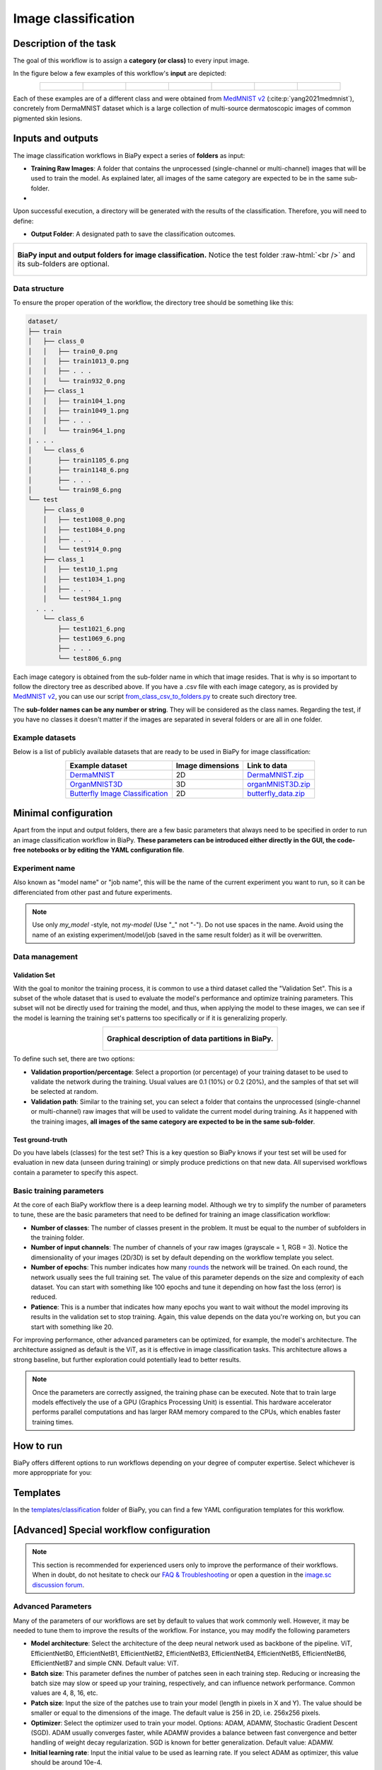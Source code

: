 .. _classification:

Image classification
--------------------

Description of the task
~~~~~~~~~~~~~~~~~~~~~~~

The goal of this workflow is to assign a **category (or class)** to every input image. 

In the figure below a few examples of this workflow's **input** are depicted:

.. list-table::
  :align: center
  :width: 680px
  
  * - .. figure:: ../img/classification/MedMNIST_DermaMNIST_test1008_0.png
         :align: center
         :width: 50

    - .. figure:: ../img/classification/MedMNIST_DermaMNIST_test10_1.png
         :align: center
         :width: 50
         
    - .. figure:: ../img/classification/MedMNIST_DermaMNIST_test1002_2.png
         :align: center
         :width: 50

    - .. figure:: ../img/classification/MedMNIST_DermaMNIST_test1030_3.png
         :align: center
         :width: 50

    - .. figure:: ../img/classification/MedMNIST_DermaMNIST_test1003_4.png
         :align: center
         :width: 50

    - .. figure:: ../img/classification/MedMNIST_DermaMNIST_test0_5.png
         :align: center
         :width: 50

    - .. figure:: ../img/classification/MedMNIST_DermaMNIST_test1021_6.png
         :align: center
         :width: 50

Each of these examples are of a different class and were obtained from `MedMNIST v2 <https://medmnist.com/>`__ (:cite:p:`yang2021medmnist`), concretely from DermaMNIST dataset which is a large collection of multi-source dermatoscopic images of common
pigmented skin lesions.

Inputs and outputs
~~~~~~~~~~~~~~~~~~
The image classification workflows in BiaPy expect a series of **folders** as input:

* **Training Raw Images**: A folder that contains the unprocessed (single-channel or multi-channel) images that will be used to train the model. As explained later, all images of the same category are expected to be in the same sub-folder.
  
  .. collapse:: Expand to see how to configure

    .. tabs::
      .. tab:: GUI

        Under *Workflow*, select *Image classification*, twice *Continue*, under *General options* > *Train data*, click on the *Browse* button of **Input raw image folder**:

        .. image:: ../img/classification/GUI-train-general-options.png
          :align: center

      .. tab:: Google Colab / Notebooks
        
        In either the 2D or the 3D self-supervision notebook, go to *Paths for Input Images and Output Files*, edit the field **train_data_path**:
        
        .. image:: ../img/classification/Notebooks-Inputs-Outputs.png
          :align: center

      .. tab:: YAML configuration file
        
        Edit the variable ``DATA.TRAIN.PATH`` with the absolute path to the folder with your training raw images.

* .. raw:: html

      <b><span style="color: darkgreen;">[Optional]</span> Test Raw Images</b>: A folder that contains the images to evaluate the model's performance. Optionaly, if the category of each test image is known, all images of the same category are expected to be in the same sub-folder.
 
  .. collapse:: Expand to see how to configure

    .. tabs::
      .. tab:: GUI

        Under *Workflow*, select *Image classification*, three times *Continue*, under *General options* > *Test data*, click on the *Browse* button of **Input raw image folder**:

        .. image:: ../img/classification/GUI-test-data.png
          :align: center

      .. tab:: Google Colab / Notebooks
        
        In either the 2D or the 3D image classification notebook, go to *Paths for Input Images and Output Files*, edit the field **test_data_path**:
        
        .. image:: ../img/classification/Notebooks-Inputs-Outputs.png
          :align: center
          :width: 95%

      .. tab:: YAML configuration file
        
        Edit the variable ``DATA.TEST.PATH`` with the absolute path to the folder with your test raw images.


Upon successful execution, a directory will be generated with the results of the classification. Therefore, you will need to define:

* **Output Folder**: A designated path to save the classification outcomes.

  .. collapse:: Expand to see how to configure

    .. tabs::
      .. tab:: GUI

        Under *Run Workflow*, click on the *Browse* button of **Output folder to save the results**:

        .. image:: ../img/classification/GUI-run-workflow.png
          :align: center

      .. tab:: Google Colab / Notebooks
        
        In either the 2D or the 3D image classification notebook, go to *Paths for Input Images and Output Files*, edit the field **output_path**:
        
        .. image:: ../img/classification/Notebooks-Inputs-Outputs.png
          :align: center

      .. tab:: Command line
        
        When calling BiaPy from command line, you can specify the output folder with the ``--result_dir`` flag. See the *Command line* configuration of :ref:`classification_data_run` for a full example.


.. role:: raw-html(raw)
    :format: html


.. list-table::
  :align: center

  * - .. figure:: ../img/classification/Inputs-outputs.svg
         :align: center
         :width: 500
         :alt: Graphical description of minimal inputs and outputs in BiaPy for image classification.
        
         **BiaPy input and output folders for image classification.** Notice the test folder :raw-html:`<br />` and its sub-folders are optional.


.. _classification_data_prep:

Data structure
**************

To ensure the proper operation of the workflow, the directory tree should be something like this: 
 
.. code-block::
    
  dataset/
  ├── train
  │   ├── class_0
  │   │   ├── train0_0.png
  │   │   ├── train1013_0.png
  │   │   ├── . . .
  │   │   └── train932_0.png
  │   ├── class_1
  │   │   ├── train104_1.png
  │   │   ├── train1049_1.png
  │   │   ├── . . .
  │   │   └── train964_1.png
  | . . .
  │   └── class_6
  │       ├── train1105_6.png
  │       ├── train1148_6.png
  │       ├── . . .
  │       └── train98_6.png
  └── test
      ├── class_0
      │   ├── test1008_0.png
      │   ├── test1084_0.png
      │   ├── . . .
      │   └── test914_0.png
      ├── class_1
      │   ├── test10_1.png
      │   ├── test1034_1.png
      │   ├── . . .
      │   └── test984_1.png
    . . .
      └── class_6
          ├── test1021_6.png
          ├── test1069_6.png
          ├── . . .
          └── test806_6.png

\

Each image category is obtained from the sub-folder name in which that image resides. That is why is so important to follow the directory tree as described above. If you have a .csv file with each image category, as is provided by `MedMNIST v2 <https://medmnist.com/>`__, you can use our script `from_class_csv_to_folders.py <https://github.com/BiaPyX/BiaPy/blob/master/biapy/utils/scripts/from_class_csv_to_folders.py>`__ to create such directory tree.

The **sub-folder names can be any number or string**. They will be considered as the class names. Regarding the test, if you have no classes it doesn't matter if the images are separated in several folders or are all in one folder.

Example datasets
****************
Below is a list of publicly available datasets that are ready to be used in BiaPy for image classification:

.. list-table::
  :widths: auto
  :header-rows: 1
  :align: center

  * - Example dataset
    - Image dimensions
    - Link to data
  * - `DermaMNIST <https://www.nature.com/articles/s41597-022-01721-8>`__
    - 2D
    - `DermaMNIST.zip <https://drive.google.com/file/d/15_pnH4_tJcwhOhNqFsm26NQuJbNbFSIN/view?usp=drive_link>`__
  * - `OrganMNIST3D <https://medmnist.com/>`__
    - 3D
    - `organMNIST3D.zip <https://drive.google.com/file/d/1pypWJ4Z9sRLPlVHbG6zpwmS6COkm3wUg/view?usp=drive_link>`__
  * - `Butterfly Image Classification <https://www.kaggle.com/datasets/phucthaiv02/butterfly-image-classification>`__
    - 2D
    - `butterfly_data.zip <https://drive.google.com/file/d/1m4_3UAgUsZ8FDjB4HyfA50Sht7_XkfdB/view?usp=drive_link>`__


Minimal configuration
~~~~~~~~~~~~~~~~~~~~~
Apart from the input and output folders, there are a few basic parameters that always need to be specified in order to run an image classification workflow in BiaPy. **These parameters can be introduced either directly in the GUI, the code-free notebooks or by editing the YAML configuration file**.

Experiment name
***************
Also known as "model name" or "job name", this will be the name of the current experiment you want to run, so it can be differenciated from other past and future experiments.

.. collapse:: Expand to see how to configure

    .. tabs::
      .. tab:: GUI

        Under *Run Workflow*, type the name you want for the job in the **Job name** field:

        .. image:: ../img/classification/GUI-run-workflow.png
          :align: center

      .. tab:: Google Colab / Notebooks
        
        In either the 2D or the 3D image classification notebook, go to *Configure and train the DNN model* > *Select your parameters*, and edit the field **model_name**:
        
        .. image:: ../img/classification/Notebooks-model-name-data-conf.png
          :align: center
          :width: 75%

      .. tab:: Command line
        
        When calling BiaPy from command line, you can specify the output folder with the ``--name`` flag. See the *Command line* configuration of :ref:`classification_data_run` for a full example.


\

.. note:: Use only *my_model* -style, not *my-model* (Use "_" not "-"). Do not use spaces in the name. Avoid using the name of an existing experiment/model/job (saved in the same result folder) as it will be overwritten.


Data management
***************
Validation Set
""""""""""""""
With the goal to monitor the training process, it is common to use a third dataset called the "Validation Set". This is a subset of the whole dataset that is used to evaluate the model's performance and optimize training parameters. This subset will not be directly used for training the model, and thus, when applying the model to these images, we can see if the model is learning the training set's patterns too specifically or if it is generalizing properly.

.. list-table::
  :align: center

  * - .. figure:: ../img/data-partitions.png
         :align: center
         :width: 400
         :alt: Graphical description of data partitions in BiaPy
        
         **Graphical description of data partitions in BiaPy.**



To define such set, there are two options:
  
* **Validation proportion/percentage**: Select a proportion (or percentage) of your training dataset to be used to validate the network during the training. Usual values are 0.1 (10%) or 0.2 (20%), and the samples of that set will be selected at random.
  
  .. collapse:: Expand to see how to configure

      .. tabs::
        .. tab:: GUI

          Under *Workflow*, select *Image classification*, click twice on *Continue*, and under *Advanced options* > *Validation data*, select "Extract from train (split training)" in **Validation type**, and introduce your value (between 0 and 1) in the **Train prop. for validation**:

          .. image:: ../img/GUI-validation-percentage.png
            :align: center

        .. tab:: Google Colab / Notebooks
          
          In either the 2D or the 3D image classification notebook, go to *Configure and train the DNN model* > *Select your parameters*, and edit the field **percentage_validation** with a value between 0 and 100:
          
          .. image:: ../img/classification/Notebooks-model-name-data-conf.png
            :align: center
            :width: 75%

        .. tab:: YAML configuration file
        
          Edit the variable ``DATA.VAL.SPLIT_TRAIN`` with a value between 0 and 1, representing the proportion of the training set that will be set apart for validation.


* **Validation path**: Similar to the training set, you can select a folder that contains the unprocessed (single-channel or multi-channel) raw images that will be used to validate the current model during training. As it happened with the training images, **all images of the same category are expected to be in the same sub-folder**.

  .. collapse:: Expand to see how to configure

    .. tabs::
      .. tab:: GUI

        Under *Workflow*, select *Image classification*, click twice on *Continue*, and under *Advanced options* > *Validation data*, select "Not extracted from train (path needed)" in **Validation type**, click on the *Browse* button of **Input raw image folder** and select the folder containing your validation raw images:

        .. image:: ../img/classification/GUI-validation-paths.png
          :align: center

      .. tab:: Google Colab / Notebooks
        
        This option is currently not available in the notebooks.

      .. tab:: YAML configuration file
      
        Edit the variable ``DATA.VAL.PATH`` with the absolute path to your validation raw images.

 
Test ground-truth
"""""""""""""""""
Do you have labels (classes) for the test set? This is a key question so BiaPy knows if your test set will be used for evaluation in new data (unseen during training) or simply produce predictions on that new data. All supervised workflows contain a parameter to specify this aspect.

.. collapse:: Expand to see how to configure

  .. tabs::
    .. tab:: GUI

      Under *Workflow*, select *Image Classification*, three times *Continue*, under *General options* > *Test data*, select "No" or "Yes" in the **Is the test separated in classes?** field:

      .. image:: ../img/classification/GUI-test-data.png
        :align: center

    .. tab:: Google Colab / Notebooks
      
      In either the 2D or the 3D image classification notebook, go to *Configure and train the DNN model* > *Select your parameters*, and check or uncheck the **test_ground_truth** option:
      
      .. image:: ../img/classification/Notebooks-model-name-data-conf.png
        :align: center
        :width: 75%


    .. tab:: YAML configuration file
      
      Set the variable ``DATA.TEST.LOAD_GT`` to ``True`` if you do have labels for your test images, or ``False`` otherwise.


\


Basic training parameters
*************************
At the core of each BiaPy workflow there is a deep learning model. Although we try to simplify the number of parameters to tune, these are the basic parameters that need to be defined for training an image classification workflow:

* **Number of classes**: The number of classes present in the problem. It must be equal to the number of subfolders in the training folder.

  .. collapse:: Expand to see how to configure

        .. tabs::
          .. tab:: GUI

            Under *Workflow*, select *Image classification*, click twice on *Continue*, and under *Workflow specific options* > *Extra options*, and edit the field **Number of classes**:

            .. image:: ../img/classification/GUI-workflow-specific-options.png
              :align: center

          .. tab:: Google Colab / Notebooks
            
            In either the 2D or the 3D image classification notebook, go to *Configure and train the DNN model* > *Select your parameters*, and edit the field **number_of_classes**:
            
            .. image:: ../img/classification/Notebooks-basic-training-params.png
              :align: center
              :width: 75%

          .. tab:: YAML configuration file
          
            Edit the variable ``MODEL.N_CLASSES`` with the number of classes.

* **Number of input channels**: The number of channels of your raw images (grayscale = 1, RGB = 3). Notice the dimensionality of your images (2D/3D) is set by default depending on the workflow template you select.
  
  .. collapse:: Expand to see how to configure

        .. tabs::
          .. tab:: GUI

            Under *Workflow*, select *Image classification*, click once on *Continue*, and under *General options*, edit the last value of the field **Patch size** with the number of channels. This variable follows a ``(y, x, channels)`` notation in 2D and a ``(z, y, x, channels)`` notation in 3D:

            .. image:: ../img/classification/GUI-general-options.png
              :align: center

          .. tab:: Google Colab / Notebooks
            
            In either the 2D or the 3D image classification notebook, go to *Configure and train the DNN model* > *Select your parameters*, and edit the field **input_channels**:
            
            .. image:: ../img/classification/Notebooks-basic-training-params.png
              :align: center
              :width: 75%

          .. tab:: YAML configuration file
          
            Edit the last value of the variable ``DATA.PATCH_SIZE`` with the number of channels. This variable follows a ``(y, x, channels)`` notation in 2D and a ``(z, y, x, channels)`` notation in 3D.

* **Number of epochs**: This number indicates how many `rounds <https://machine-learning.paperspace.com/wiki/epoch>`_ the network will be trained. On each round, the network usually sees the full training set. The value of this parameter depends on the size and complexity of each dataset. You can start with something like 100 epochs and tune it depending on how fast the loss (error) is reduced.
  
  .. collapse:: Expand to see how to configure

        .. tabs::
          .. tab:: GUI

            Under *Workflow*, select *Image classification*, click twice on *Continue*, and under *Advanced options*, scroll down to *General training parameters*, and edit the field **Number of epochs**:

            .. image:: ../img/classification/GUI-basic-training-params.png
              :align: center

          .. tab:: Google Colab / Notebooks
            
            In either the 2D or the 3D image classification notebook, go to *Configure and train the DNN model* > *Select your parameters*, and edit the field **number_of_epochs**:
            
            .. image:: ../img/classification/Notebooks-basic-training-params.png
              :align: center
              :width: 75%

          .. tab:: YAML configuration file
          
            Edit the last value of the variable ``TRAIN.EPOCHS`` with the number of epochs. For this to have effect, the variable ``TRAIN.ENABLE`` should also be set to ``True``.

* **Patience**: This is a number that indicates how many epochs you want to wait without the model improving its results in the validation set to stop training. Again, this value depends on the data you're working on, but you can start with something like 20.
   
  .. collapse:: Expand to see how to configure

        .. tabs::
          .. tab:: GUI

            Under *Workflow*, select *Image classification*, click twice on *Continue*, and under *Advanced options*, scroll down to *General training parameters*, and edit the field **Patience**:

            .. image:: ../img/classification/GUI-basic-training-params.png
              :align: center

          .. tab:: Google Colab / Notebooks
            
            In either the 2D or the 3D image classification notebook, go to *Configure and train the DNN model* > *Select your parameters*, and edit the field **patience**:
            
            .. image:: ../img/classification/Notebooks-basic-training-params.png
              :align: center
              :width: 75%

          .. tab:: YAML configuration file
          
            Edit the last value of the variable ``TRAIN.PATIENCE`` with the number of epochs. For this to have effect, the variable ``TRAIN.ENABLE`` should also be set to ``True``.


For improving performance, other advanced parameters can be optimized, for example, the model's architecture. The architecture assigned as default is the ViT, as it is effective in image classification tasks. This architecture allows a strong baseline, but further exploration could potentially lead to better results.

.. note:: Once the parameters are correctly assigned, the training phase can be executed. Note that to train large models effectively the use of a GPU (Graphics Processing Unit) is essential. This hardware accelerator performs parallel computations and has larger RAM memory compared to the CPUs, which enables faster training times.


.. _classification_data_run:

How to run
~~~~~~~~~~
BiaPy offers different options to run workflows depending on your degree of computer expertise. Select whichever is more approppriate for you:

.. tabs::
   .. tab:: GUI

        In the BiaPy GUI, navigate to *Workflow*, then select *Image classification* and follow the on-screen instructions:

        .. image:: ../img/gui/biapy_gui_classification.png
            :align: center
        
        \

        .. note:: BiaPy's GUI requires that all data and configuration files reside on the same machine where the GUI is being executed.

        .. tip:: If you need additional help, watch BiaPy's `GUI walkthrough video <https://www.youtube.com/embed/vY7aBh5FUNk?si=yvVolBnu5APNeHwB>`__.


   .. tab:: Google Colab 

        BiaPy offers two code-free notebooks in Google Colab to perform image classification: 

        .. |class_2D_colablink| image:: https://colab.research.google.com/assets/colab-badge.svg
            :target: https://colab.research.google.com/github/BiaPyX/BiaPy/blob/master/notebooks/classification/BiaPy_2D_Classification.ipynb

        * For 2D images: |class_2D_colablink|

        .. |class_3D_colablink| image:: https://colab.research.google.com/assets/colab-badge.svg
            :target: https://colab.research.google.com/github/BiaPyX/BiaPy/blob/master/notebooks/classification/BiaPy_3D_Classification.ipynb

        * For 3D images: |class_3D_colablink|
      
        \

        .. tip:: If you need additional help, watch BiaPy's `Notebook walkthrough video <https://youtu.be/KEqfio-EnYw>`__.

   .. tab:: Docker

        If you installed BiaPy via Docker, `open a terminal <../get_started/faq.html#opening-a-terminal>`__ as described in :ref:`installation`. Then, you can use the `2d_classification.yaml <https://github.com/BiaPyX/BiaPy/blob/master/templates/classification/2d_classification.yaml>`__ template file (or your own file), and run the workflow as follows:

        .. code-block:: bash                                                                                                    

            # Configuration file
            job_cfg_file=/home/user/2d_classification.yaml
            # Path to the data directory
            data_dir=/home/user/data
            # Where the experiment output directory should be created
            result_dir=/home/user/exp_results
            # Just a name for the job
            job_name=classification
            # Number that should be increased when one need to run the same job multiple times (reproducibility)
            job_counter=1
            # Number of the GPU to run the job in (according to 'nvidia-smi' command)
            gpu_number=0

            docker run --rm \
                --gpus "device=$gpu_number" \
                --mount type=bind,source=$job_cfg_file,target=$job_cfg_file \
                --mount type=bind,source=$result_dir,target=$result_dir \
                --mount type=bind,source=$data_dir,target=$data_dir \
                biapyx/biapy:latest-11.8 \
                    --config $job_cfg_file \
                    --result_dir $result_dir \
                    --name $job_name \
                    --run_id $job_counter \
                    --gpu "$gpu_number"

        .. note:: 
            Note that ``data_dir`` must contain the path ``DATA.*.PATH`` so the container can find it. For instance, if you want to only train in this example ``DATA.TRAIN.PATH`` could be ``/home/user/data/train/``. 

   .. tab:: Command line 

        `From a terminal <../get_started/faq.html#opening-a-terminal>`__, you can use the `2d_classification.yaml <https://github.com/BiaPyX/BiaPy/blob/master/templates/classification/2d_classification.yaml>`__ template file (or your own file), and run the workflow as follows:

        .. code-block:: bash
            
            # Configuration file
            job_cfg_file=/home/user/2d_classification.yaml       
            # Where the experiment output directory should be created
            result_dir=/home/user/exp_results  
            # Just a name for the job
            job_name=my_2d_classification      
            # Number that should be increased when one need to run the same job multiple times (reproducibility)
            job_counter=1
            # Number of the GPU to run the job in (according to 'nvidia-smi' command)
            gpu_number=0                   

            # Load the environment
            conda activate BiaPy_env
            
            biapy \
                --config $job_cfg_file \
                --result_dir $result_dir  \ 
                --name $job_name    \
                --run_id $job_counter  \
                --gpu "$gpu_number"  

        For multi-GPU training you can call BiaPy as follows:

        .. code-block:: bash
            
            # First check where is your biapy command (you need it in the below command)
            # $ which biapy
            # > /home/user/anaconda3/envs/BiaPy_env/bin/biapy

            gpu_number="0, 1, 2"
            python -u -m torch.distributed.run \
                --nproc_per_node=3 \
                /home/user/anaconda3/envs/BiaPy_env/bin/biapy \
                --config $job_cfg_file \
                --result_dir $result_dir  \ 
                --name $job_name    \
                --run_id $job_counter  \
                --gpu "$gpu_number"  

        ``nproc_per_node`` needs to be equal to the number of GPUs you are using (e.g. ``gpu_number`` length).



.. _classification_problem_resolution:

Templates                                                                                                                 
~~~~~~~~~

In the `templates/classification <https://github.com/BiaPyX/BiaPy/tree/master/templates/classification>`__ folder of BiaPy, you can find a few YAML configuration templates for this workflow. 


[Advanced] Special workflow configuration 
~~~~~~~~~~~~~~~~~~~~~~~~~~~~~~~~~~~~~~~~~

.. note:: This section is recommended for experienced users only to improve the performance of their workflows. When in doubt, do not hesitate to check our `FAQ & Troubleshooting <../get_started/faq.html>`__ or open a question in the `image.sc discussion forum <our FAQ & Troubleshooting section>`_.

Advanced Parameters 
*******************
Many of the parameters of our workflows are set by default to values that work commonly well. However, it may be needed to tune them to improve the results of the workflow. For instance, you may modify the following parameters

* **Model architecture**: Select the architecture of the deep neural network used as backbone of the pipeline. ViT, EfficientNetB0, EfficientNetB1, EfficientNetB2, EfficientNetB3, EfficientNetB4, EfficientNetB5, EfficientNetB6, EfficientNetB7 and simple CNN. Default value: ViT.
* **Batch size**: This parameter defines the number of patches seen in each training step. Reducing or increasing the batch size may slow or speed up your training, respectively, and can influence network performance. Common values are 4, 8, 16, etc.
* **Patch size**: Input the size of the patches use to train your model (length in pixels in X and Y). The value should be smaller or equal to the dimensions of the image. The default value is 256 in 2D, i.e. 256x256 pixels.
* **Optimizer**: Select the optimizer used to train your model. Options: ADAM, ADAMW, Stochastic Gradient Descent (SGD). ADAM usually converges faster, while ADAMW provides a balance between fast convergence and better handling of weight decay regularization. SGD is known for better generalization. Default value: ADAMW.
* **Initial learning rate**: Input the initial value to be used as learning rate. If you select ADAM as optimizer, this value should be around 10e-4. 
* **Learning rate scheduler**: Select to adjust the learning rate between epochs. The current options are "Reduce on plateau", "One cycle", "Warm-up cosine decay" or no scheduler.
* **Test time augmentation (TTA)**: Select to apply augmentation (flips and rotations) at test time. It usually provides more robust results but uses more time to produce each result. By default, no TTA is peformed.

Metrics
*******

During the inference phase the performance of the test data is measured using different metrics if test masks were provided (i.e. ground truth) and, consequently, ``DATA.TEST.LOAD_GT`` is ``True``. In the case of classification the **accuracy**, **precision**, **recall**, and **F1** are calculated. Apart from that, the `confusion matrix <https://en.wikipedia.org/wiki/Confusion_matrix>`__ is also printed.


.. _classification_results:

Results                                                                                                                 
~~~~~~~  

The main output of this workflow will be a file named ``predictions.csv`` that will contain the predicted image class:

.. figure:: ../img/classification/classification_csv_output.svg
    :align: center
    :width: 150

    Classification workflow output

All files are placed in ``results`` folder under ``--result_dir`` directory with the ``--name`` given. Following the example, you should see that the directory ``/home/user/exp_results/classification`` has been created. If the same experiment is run 5 times, varying ``--run_id`` argument only, you should find the following directory tree: 

.. collapse:: Expand directory tree 

    .. code-block:: bash
        
      my_2d_classification/
      ├── config_files
      │   └── 2d_classification.yaml                                                                                                           
      ├── checkpoints
      │   └── model_weights_classification_1.h5
      └── results
          ├── my_2d_classification_1
          ├── . . .
          └── my_2d_classification_5
              ├── predictions.csv
              ├── aug
              │   └── .tif files
              ├── charts
              │   ├── my_2d_classification_1_*.png
              │   └── my_2d_classification_1_loss.png
              ├── train_logs
              └── tensorboard

\

* ``config_files``: directory where the .yaml filed used in the experiment is stored. 

  * ``2d_classification.yaml``: YAML configuration file used (it will be overwrited every time the code is run).

* ``checkpoints``, *optional*: directory where model's weights are stored. Only created when ``TRAIN.ENABLE`` is ``True`` and the model is trained for at least one epoch. 

  * ``model_weights_my_2d_classification_1.h5``, *optional*: checkpoint file (best in validation) where the model's weights are stored among other information. Only created when the model is trained for at least one epoch. 
  
  * ``normalization_mean_value.npy``, *optional*: normalization mean value. Is saved to not calculate it everytime and to use it in inference. Only created if ``DATA.NORMALIZATION.TYPE`` is ``custom``.
  
  * ``normalization_std_value.npy``, *optional*: normalization std value. Is saved to not calculate it everytime and to use it in inference. Only created if ``DATA.NORMALIZATION.TYPE`` is ``custom``.

* ``results``: directory where all the generated checks and results will be stored. There, one folder per each run are going to be placed.

  * ``my_2d_classification_1``: run 1 experiment folder. Can contain:

    * ``predictions.csv``: list of assigned class per test image.

    * ``aug``, *optional*: image augmentation samples. Only created if ``AUGMENTOR.AUG_SAMPLES`` is ``True``.

    * ``charts``, *optional*. Only created when ``TRAIN.ENABLE`` is ``True`` and epochs trained are more or equal ``LOG.CHART_CREATION_FREQ``:  

      * ``my_2d_classification_1_*.png``: plot of each metric used during training. 

      * ``my_2d_classification_1_loss.png``: loss over epochs plot. 

    * ``train_logs``: each row represents a summary of each epoch stats. Only avaialable if training was done.

    * ``tensorboard``: tensorboard logs.

.. note:: 

  Here, for visualization purposes, only ``my_2d_classification_1`` has been described but ``my_2d_classification_2``, ``my_2d_classification_3``, ``my_2d_classification_4`` and ``my_2d_classification_5`` directories will follow the same structure.



